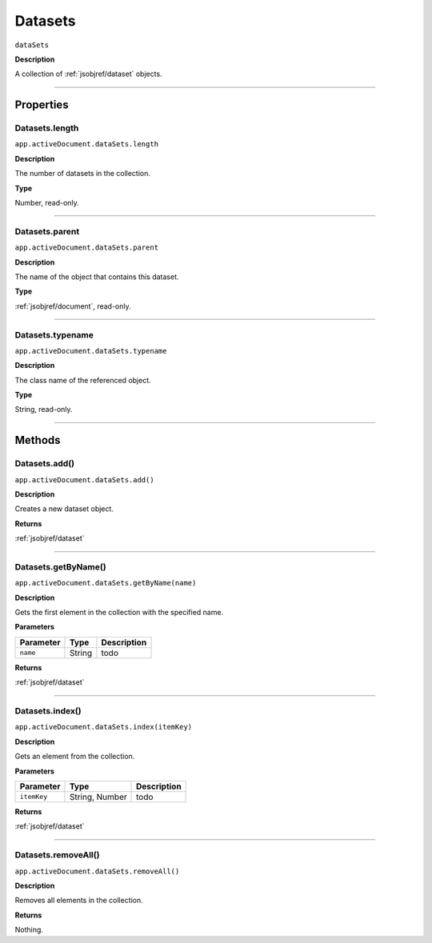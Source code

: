 .. _jsobjref/datasets:

Datasets
################################################################################

``dataSets``

**Description**

A collection of :ref:`jsobjref/dataset` objects.

----

==========
Properties
==========

.. _jsobjref/datasets.length:

Datasets.length
********************************************************************************

``app.activeDocument.dataSets.length``

**Description**

The number of datasets in the collection.

**Type**

Number, read-only.

----

.. _jsobjref/datasets.parent:

Datasets.parent
********************************************************************************

``app.activeDocument.dataSets.parent``

**Description**

The name of the object that contains this dataset.

**Type**

:ref:`jsobjref/document`, read-only.

----

.. _jsobjref/datasets.typename:

Datasets.typename
********************************************************************************

``app.activeDocument.dataSets.typename``

**Description**

The class name of the referenced object.

**Type**

String, read-only.

----

=======
Methods
=======

.. _jsobjref/datasets.add:

Datasets.add()
********************************************************************************

``app.activeDocument.dataSets.add()``

**Description**

Creates a new dataset object.

**Returns**

:ref:`jsobjref/dataset`

----

.. _jsobjref/datasets.getByName:

Datasets.getByName()
********************************************************************************

``app.activeDocument.dataSets.getByName(name)``

**Description**

Gets the first element in the collection with the specified name.

**Parameters**

+-----------+--------+-------------+
| Parameter |  Type  | Description |
+===========+========+=============+
| ``name``  | String | todo        |
+-----------+--------+-------------+

**Returns**

:ref:`jsobjref/dataset`

----

.. _jsobjref/datasets.index:

Datasets.index()
********************************************************************************

``app.activeDocument.dataSets.index(itemKey)``

**Description**

Gets an element from the collection.

**Parameters**

+-------------+----------------+-------------+
|  Parameter  |      Type      | Description |
+=============+================+=============+
| ``itemKey`` | String, Number | todo        |
+-------------+----------------+-------------+

**Returns**

:ref:`jsobjref/dataset`

----

.. _jsobjref/datasets.removeAll:

Datasets.removeAll()
********************************************************************************

``app.activeDocument.dataSets.removeAll()``

**Description**

Removes all elements in the collection.

**Returns**

Nothing.
